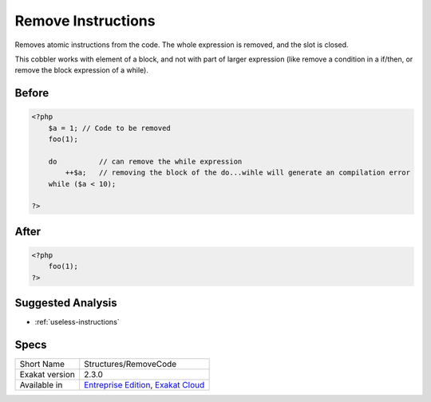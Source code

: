 .. _structures-removecode:

.. meta::
	:description:
		Remove Instructions: Removes atomic instructions from the code.
	:twitter:card: summary_large_image
	:twitter:site: @exakat
	:twitter:title: Remove Instructions
	:twitter:description: Remove Instructions: Removes atomic instructions from the code
	:twitter:creator: @exakat
	:twitter:image:src: https://www.exakat.io/wp-content/uploads/2020/06/logo-exakat.png
	:og:image: https://www.exakat.io/wp-content/uploads/2020/06/logo-exakat.png
	:og:title: Remove Instructions
	:og:type: article
	:og:description: Removes atomic instructions from the code
	:og:url: https://exakat.readthedocs.io/en/latest/Reference/Cobblers/Structures/RemoveCode.html
	:og:locale: en

.. _remove-instructions:

Remove Instructions
+++++++++++++++++++
Removes atomic instructions from the code. The whole expression is removed, and the slot is closed. 

This cobbler works with element of a block, and not with part of larger expression (like remove a condition in a if/then, or remove the block expression of a while). 

.. _remove-instructions-before:

Before
______
.. code-block:: php

   <?php
       $a = 1; // Code to be removed
       foo(1); 
       
       do          // can remove the while expression
           ++$a;   // removing the block of the do...wihle will generate an compilation error
       while ($a < 10);
       
   ?>

.. _remove-instructions-after:

After
_____
.. code-block:: php

   <?php
       foo(1); 
   ?>

.. _remove-instructions-suggested-analysis:

Suggested Analysis
__________________

* :ref:`useless-instructions`



.. _remove-instructions-specs:

Specs
_____

+----------------+-------------------------------------------------------------------------------------------------------------------------+
| Short Name     | Structures/RemoveCode                                                                                                   |
+----------------+-------------------------------------------------------------------------------------------------------------------------+
| Exakat version | 2.3.0                                                                                                                   |
+----------------+-------------------------------------------------------------------------------------------------------------------------+
| Available in   | `Entreprise Edition <https://www.exakat.io/entreprise-edition>`_, `Exakat Cloud <https://www.exakat.io/exakat-cloud/>`_ |
+----------------+-------------------------------------------------------------------------------------------------------------------------+


